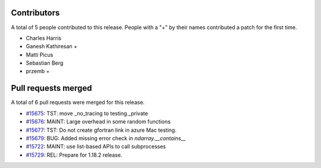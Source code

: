
Contributors
============

A total of 5 people contributed to this release.  People with a "+" by their
names contributed a patch for the first time.

* Charles Harris
* Ganesh Kathiresan +
* Matti Picus
* Sebastian Berg
* przemb +

Pull requests merged
====================

A total of 6 pull requests were merged for this release.

* `#15675 <https://github.com/numpy/numpy/pull/15675>`__: TST: move _no_tracing to testing._private
* `#15676 <https://github.com/numpy/numpy/pull/15676>`__: MAINT: Large overhead in some random functions
* `#15677 <https://github.com/numpy/numpy/pull/15677>`__: TST: Do not create gfortran link in azure Mac testing.
* `#15679 <https://github.com/numpy/numpy/pull/15679>`__: BUG: Added missing error check in `ndarray.__contains__`
* `#15722 <https://github.com/numpy/numpy/pull/15722>`__: MAINT: use list-based APIs to call subprocesses
* `#15729 <https://github.com/numpy/numpy/pull/15729>`__: REL: Prepare for 1.18.2 release.
